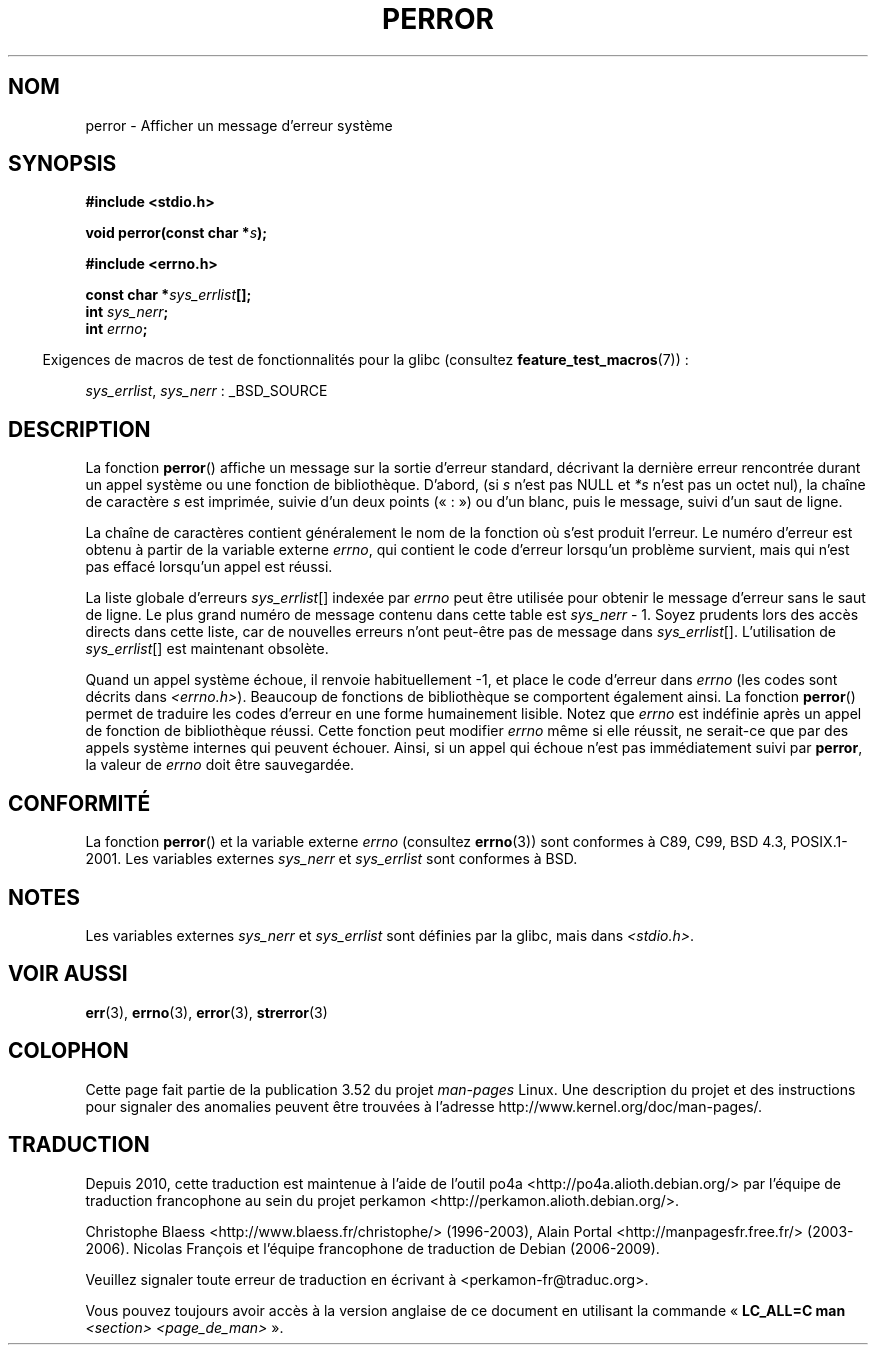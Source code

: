 .\" Copyright (c) 1994 Michael Haardt (michael@moria.de), 1994-06-04
.\" Copyright (c) 1995 Michael Haardt
.\"      (michael@cantor.informatik.rwth-aachen.de), 1995-03-16
.\" Copyright (c) 1996 Andries Brouwer (aeb@cwi.nl), 1996-01-13
.\"
.\" %%%LICENSE_START(GPLv2+_DOC_FULL)
.\" This is free documentation; you can redistribute it and/or
.\" modify it under the terms of the GNU General Public License as
.\" published by the Free Software Foundation; either version 2 of
.\" the License, or (at your option) any later version.
.\"
.\" The GNU General Public License's references to "object code"
.\" and "executables" are to be interpreted as the output of any
.\" document formatting or typesetting system, including
.\" intermediate and printed output.
.\"
.\" This manual is distributed in the hope that it will be useful,
.\" but WITHOUT ANY WARRANTY; without even the implied warranty of
.\" MERCHANTABILITY or FITNESS FOR A PARTICULAR PURPOSE.  See the
.\" GNU General Public License for more details.
.\"
.\" You should have received a copy of the GNU General Public
.\" License along with this manual; if not, see
.\" <http://www.gnu.org/licenses/>.
.\" %%%LICENSE_END
.\"
.\" 1996-01-13 aeb: merged in some text contributed by Melvin Smith
.\"   (msmith@falcon.mercer.peachnet.edu) and various other changes.
.\" Modified 1996-05-16 by Martin Schulze (joey@infodrom.north.de)
.\"
.\"*******************************************************************
.\"
.\" This file was generated with po4a. Translate the source file.
.\"
.\"*******************************************************************
.TH PERROR 3 "17 avril 2012" "" "Manuel du programmeur Linux"
.SH NOM
perror \- Afficher un message d'erreur système
.SH SYNOPSIS
\fB#include <stdio.h>\fP
.sp
\fBvoid perror(const char *\fP\fIs\fP\fB);\fP
.sp
\fB#include <errno.h>\fP
.sp
\fBconst char *\fP\fIsys_errlist\fP\fB[];\fP
.br
\fBint \fP\fIsys_nerr\fP\fB;\fP
.br
\fBint \fP\fIerrno\fP\fB;\fP
.sp
.in -4n
Exigences de macros de test de fonctionnalités pour la glibc (consultez
\fBfeature_test_macros\fP(7))\ :
.in
.sp
\fIsys_errlist\fP, \fIsys_nerr\fP\ : _BSD_SOURCE
.SH DESCRIPTION
La fonction \fBperror\fP() affiche un message sur la sortie d'erreur standard,
décrivant la dernière erreur rencontrée durant un appel système ou une
fonction de bibliothèque. D'abord, (si \fIs\fP n'est pas NULL et \fI*s\fP n'est
pas un octet nul), la chaîne de caractère \fIs\fP est imprimée, suivie d'un
deux points («\ :\ ») ou d'un blanc, puis le message, suivi d'un saut de
ligne.

La chaîne de caractères contient généralement le nom de la fonction où s'est
produit l'erreur. Le numéro d'erreur est obtenu à partir de la variable
externe \fIerrno\fP, qui contient le code d'erreur lorsqu'un problème survient,
mais qui n'est pas effacé lorsqu'un appel est réussi.

La liste globale d'erreurs \fIsys_errlist\fP[] indexée par \fIerrno\fP peut être
utilisée pour obtenir le message d'erreur sans le saut de ligne. Le plus
grand numéro de message contenu dans cette table est \fIsys_nerr\fP \- 1. Soyez
prudents lors des accès directs dans cette liste, car de nouvelles erreurs
n'ont peut\-être pas de message dans \fIsys_errlist\fP[]. L'utilisation de
\fIsys_errlist\fP[] est maintenant obsolète.

Quand un appel système échoue, il renvoie habituellement \-1, et place le
code d'erreur dans \fIerrno\fP (les codes sont décrits dans
\fI<errno.h>\fP). Beaucoup de fonctions de bibliothèque se comportent
également ainsi. La fonction \fBperror\fP() permet de traduire les codes
d'erreur en une forme humainement lisible. Notez que \fIerrno\fP est indéfinie
après un appel de fonction de bibliothèque réussi. Cette fonction peut
modifier \fIerrno\fP même si elle réussit, ne serait\-ce que par des appels
système internes qui peuvent échouer. Ainsi, si un appel qui échoue n'est
pas immédiatement suivi par \fBperror\fP, la valeur de \fIerrno\fP doit être
sauvegardée.
.SH CONFORMITÉ
La fonction \fBperror\fP() et la variable externe \fIerrno\fP (consultez
\fBerrno\fP(3)) sont conformes à C89, C99, BSD\ 4.3, POSIX.1\-2001. Les
variables externes \fIsys_nerr\fP et \fIsys_errlist\fP sont conformes à BSD.
.SH NOTES
.\" and only when _BSD_SOURCE is defined.
.\" When
.\" .B _GNU_SOURCE
.\" is defined, the symbols
.\" .I _sys_nerr
.\" and
.\" .I _sys_errlist
.\" are provided.
Les variables externes \fIsys_nerr\fP et \fIsys_errlist\fP sont définies par la
glibc, mais dans \fI<stdio.h>\fP.
.SH "VOIR AUSSI"
\fBerr\fP(3), \fBerrno\fP(3), \fBerror\fP(3), \fBstrerror\fP(3)
.SH COLOPHON
Cette page fait partie de la publication 3.52 du projet \fIman\-pages\fP
Linux. Une description du projet et des instructions pour signaler des
anomalies peuvent être trouvées à l'adresse
\%http://www.kernel.org/doc/man\-pages/.
.SH TRADUCTION
Depuis 2010, cette traduction est maintenue à l'aide de l'outil
po4a <http://po4a.alioth.debian.org/> par l'équipe de
traduction francophone au sein du projet perkamon
<http://perkamon.alioth.debian.org/>.
.PP
Christophe Blaess <http://www.blaess.fr/christophe/> (1996-2003),
Alain Portal <http://manpagesfr.free.fr/> (2003-2006).
Nicolas François et l'équipe francophone de traduction de Debian\ (2006-2009).
.PP
Veuillez signaler toute erreur de traduction en écrivant à
<perkamon\-fr@traduc.org>.
.PP
Vous pouvez toujours avoir accès à la version anglaise de ce document en
utilisant la commande
«\ \fBLC_ALL=C\ man\fR \fI<section>\fR\ \fI<page_de_man>\fR\ ».
